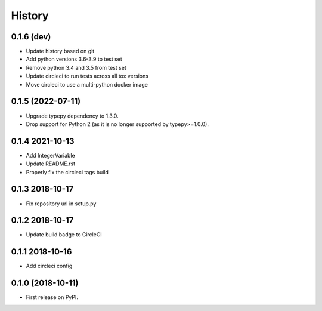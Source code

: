 =======
History
=======

0.1.6 (dev)
------------------
* Update history based on git
* Add python versions 3.6-3.9 to test set
* Remove python 3.4 and 3.5 from test set
* Update circleci to run tests across all tox versions
* Move circleci to use a multi-python docker image

0.1.5 (2022-07-11)
------------------

* Upgrade typepy dependency to 1.3.0.
* Drop support for Python 2 (as it is no longer supported by typepy>=1.0.0).

0.1.4 2021-10-13
------------------

* Add IntegerVariable
* Update README.rst
* Properly fix the circleci tags build

0.1.3 2018-10-17
------------------

* Fix repository url in setup.py

0.1.2 2018-10-17
------------------

* Update build badge to CircleCI

0.1.1 2018-10-16
------------------

* Add circleci config

0.1.0 (2018-10-11)
------------------

* First release on PyPI.
